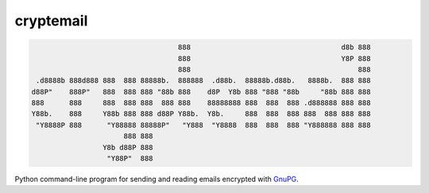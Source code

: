 ==========
cryptemail
==========

.. code-block:: txt

                                         888                                    d8b 888 
                                         888                                    Y8P 888 
                                         888                                        888 
       .d8888b 888d888 888  888 88888b.  888888  .d88b.  88888b.d88b.   8888b.  888 888 
      d88P"    888P"   888  888 888 "88b 888    d8P  Y8b 888 "888 "88b     "88b 888 888 
      888      888     888  888 888  888 888    88888888 888  888  888 .d888888 888 888 
      Y88b.    888     Y88b 888 888 d88P Y88b.  Y8b.     888  888  888 888  888 888 888 
       "Y8888P 888      "Y88888 88888P"   "Y888  "Y8888  888  888  888 "Y888888 888 888 
                            888 888                                                     
                       Y8b d88P 888                                                     
                        "Y88P"  888                                                     


.. raw:: html

  <p align="center">
    <br> 🚧 &nbsp;&nbsp;&nbsp;<b>Work-In-Progress</b>
  </p>
  
Python command-line program for sending and reading emails encrypted with `GnuPG`_.

.. _GnuPG: https://gnupg.org/

.. contents:: **Contents**
   :depth: 3
   :local:
   :backlinks: top

.. Always use the latest version (e.g. Gnu Privacy Guard (GPG)).
   
.. 
  Python dependencies
  ===================
  - **Platform:** macOS and Linux
  - **Python:**  3.7+

    Install package
    ===============
    To install the ``cryptoemail`` package:

    .. code-block:: bash

       pip install git+https://github.com/raul23/crypto-email#egg=crypto-email

  Uninstall package
  =================
  To uninstall only the ``cryptoemail`` package:

  .. code-block:: bash

     cryptoemail -u
